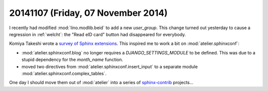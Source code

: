 ===================================
20141107 (Friday, 07 November 2014)
===================================


I recently had modified :mod:`lino.modlib.beid` to add a new `user_group`. This
change turned out yesterday to cause a regression in :ref:`welcht`:
the "Read eID card" button had disappeared for everybody.


Komiya Takeshi wrote a `survey of Sphinx extensions
<http://sphinxext-survey.readthedocs.org/en/latest/>`_.  This inspired
me to work a bit on :mod:`atelier.sphinxconf`:

- :mod:`atelier.sphinxconf.blog` no longer requires a
  `DJANGO_SETTINGS_MODULE` to be defined. This was due to a stupid
  dependency for the `month_name` function.

- moved two directives from :mod:`atelier.sphinxconf.insert_input`
  to a separate module :mod:`atelier.sphinxconf.complex_tables`.

One day I should move them out of :mod:`atelier` into a series of
`sphinx-contrib <https://bitbucket.org/birkenfeld/sphinx-contrib>`_
projects...
